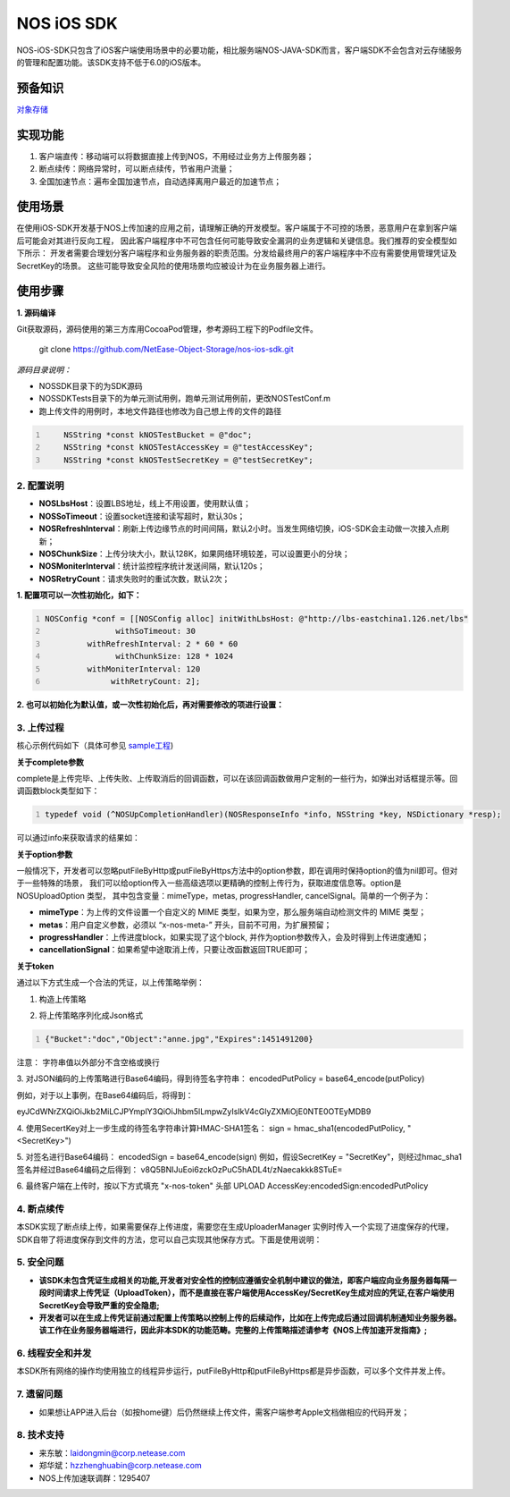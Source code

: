 =============
NOS iOS SDK
=============

NOS-iOS-SDK只包含了iOS客户端使用场景中的必要功能，相比服务端NOS-JAVA-SDK而言，客户端SDK不会包含对云存储服务的管理和配置功能。该SDK支持不低于6.0的iOS版本。


预备知识
`````````````

`对象存储 <https://c.163.com/free>`_

实现功能
`````````````

1. 客户端直传：移动端可以将数据直接上传到NOS，不用经过业务方上传服务器；
2. 断点续传：网络异常时，可以断点续传，节省用户流量；
3. 全国加速节点：遍布全国加速节点，自动选择离用户最近的加速节点；

使用场景
`````````````

在使用iOS-SDK开发基于NOS上传加速的应用之前，请理解正确的开发模型。客户端属于不可控的场景，恶意用户在拿到客户端后可能会对其进行反向工程，
因此客户端程序中不可包含任何可能导致安全漏洞的业务逻辑和关键信息。我们推荐的安全模型如下所示：|model|
开发者需要合理划分客户端程序和业务服务器的职责范围。分发给最终用户的客户端程序中不应有需要使用管理凭证及SecretKey的场景。
这些可能导致安全风险的使用场景均应被设计为在业务服务器上进行。

.. |model| image:: https://git.hz.netease.com/nos/nos-android-sdk/blob/master/release/img/wanproxy-model.jpg?raw=true

使用步骤
`````````````

**1. 源码编译**

Git获取源码，源码使用的第三方库用CocoaPod管理，参考源码工程下的Podfile文件。

	git clone https://github.com/NetEase-Object-Storage/nos-ios-sdk.git

*源码目录说明：*

* NOSSDK目录下的为SDK源码
* NOSSDKTests目录下的为单元测试用例，跑单元测试用例前，更改NOSTestConf.m
* 跑上传文件的用例时，本地文件路径也修改为自己想上传的文件的路径

.. code:: java
    :number-lines:

  	NSString *const kNOSTestBucket = @"doc";
  	NSString *const kNOSTestAccessKey = @"testAccessKey";
  	NSString *const kNOSTestSecretKey = @"testSecretKey";



**2. 配置说明**
-----------------

* **NOSLbsHost**：设置LBS地址，线上不用设置，使用默认值；
* **NOSSoTimeout**：设置socket连接和读写超时，默认30s；
* **NOSRefreshInterval**：刷新上传边缘节点的时间间隔，默认2小时。当发生网络切换，iOS-SDK会主动做一次接入点刷新；
* **NOSChunkSize**：上传分块大小，默认128K，如果网络环境较差，可以设置更小的分块；
* **NOSMoniterInterval**：统计监控程序统计发送间隔，默认120s；
* **NOSRetryCount**：请求失败时的重试次数，默认2次；

**1. 配置项可以一次性初始化，如下：**

.. code:: java
    :number-lines:

    NOSConfig *conf = [[NOSConfig alloc] initWithLbsHost: @"http://lbs-eastchina1.126.net/lbs"
                   withSoTimeout: 30
             withRefreshInterval: 2 * 60 * 60
                   withChunkSize: 128 * 1024
             withMoniterInterval: 120
                  withRetryCount: 2];


**2. 也可以初始化为默认值，或一次性初始化后，再对需要修改的项进行设置：**

.. code:: java
    :number-lines:

  NOSConfig *conf = [[NOSConfig alloc] init];//会加入lbshost的地址，如果不知道的话，使用这种方式初始化NOSConfig类即可
  conf.NOSSoTimeout = 20;
  conf.NOSRetryCount = 2;
  ...
  [NOSUploadManager setGlobalConf:conf];    // **注意别忘记setGlobalConf**


**3. 上传过程**
-----------------

核心示例代码如下（具体可参见 `sample工程 <https://github.com/NetEase-Object-Storage/nos-ios-sdk-demo>`_)

.. code:: java
    :number-lines:

  #import <NOSSDK.h>
  ...
  // 按照上节内容设置相关配置，如果不设置，使用默认配置项
  ...
  NSString *token = @"从应用服务端获取";




  // 建议使用下面的单例模式创建NOSUloadManager实例，创建完后只使用该实例，无需再创建
  NOSUploadManager *upManager = [NOSUploadManager sharedInstanceWithRecorder:nil
                                                        recorderKeyGenerator:nil

  // 使用http上传，如果用https，使用putFileByHttps函数即可
  [upManager putFileByHttp: @"/temp/test.jpg"
                    bucket: @"mybucket"
                       key: @"myobject.jpg"
                     token: token
                  complete: ^(NOSResponseInfo *info, NSString *key, NSDictionary *resp) {
                               NSLog(@"%@", info); // 请求的响应信息、是否出错保存在info中
                               NSLog(@"%@", resp); // 请求的响应返回的json保存在resp中，用户一般无需此信息
                            }
                    option: nil];
  ...


**关于complete参数**

complete是上传完毕、上传失败、上传取消后的回调函数，可以在该回调函数做用户定制的一些行为，如弹出对话框提示等。回调函数block类型如下：

.. code:: java
    :number-lines:

    typedef void (^NOSUpCompletionHandler)(NOSResponseInfo *info, NSString *key, NSDictionary *resp);


可以通过info来获取请求的结果如：

.. code:: java
    :number-lines:

  if (info.isOK) {
     // 成功
  } else {
     if (info.statusCode == -1) {
          // 网络导致的错误
     } else if (info.statusCode == -2) {
          // 用户取消了
     } else if (info.statusCode == -3) {
          // 参数非法
     } else if (info.statusCode == -4) {
          // 读取上传的文件错误
     } else {
          // 服务器返回非200或者返回body格式有误
     }
  }

  // UploadToken可以指定进行应用服务器回调，可以通过如下方式查看回调结果
  NSLog(@"%@",info.callbackRetMsg);


**关于option参数**

一般情况下，开发者可以忽略putFileByHttp或putFileByHttps方法中的option参数，即在调用时保持option的值为nil即可。但对于一些特殊的场景，
我们可以给option传入一些高级选项以更精确的控制上传行为，获取进度信息等。option是NOSUploadOption 类型，
其中包含变量：mimeType，metas, progressHandler, cancelSignal。简单的一个例子为：

.. code:: java
      :number-lines:

  /**
  * 构造上传选项类
  */
  NSDictionary *meta = [];
  NOSUploadOption *option = [[NOSUploadOption alloc] initWithMime: @"image/jpeg"
                                     progressHandler: ^(NSString *key, float percent) {
                                                          NSLog(@"current progress:%f", percent);
                                                     }
                                               metas: meta
                                  cancellationSignal: ^BOOL{
                                                          return flag;// 置flag=TRUE即可停止上传
                                                     }];


* **mimeType**：为上传的文件设置一个自定义的 MIME 类型，如果为空，那么服务端自动检测文件的 MIME 类型；
* **metas**：用户自定义参数，必须以 “x-nos-meta-” 开头，目前不可用，为扩展预留；
* **progressHandler**：上传进度block，如果实现了这个block, 并作为option参数传入，会及时得到上传进度通知；
* **cancellationSignal**：如果希望中途取消上传，只要让改函数返回TRUE即可；

**关于token**

通过以下方式生成一个合法的凭证，以上传策略举例：

1. 构造上传策略

.. code:: java
      :number-lines:

  {
  	"Bucket" : "doc",
  	"Object" : "anne.jpg",
  	"Expires" : 1451491200
  }

2. 将上传策略序列化成Json格式

.. code:: java
      :number-lines:

      {"Bucket":"doc","Object":"anne.jpg","Expires":1451491200}

注意： 字符串值以外部分不含空格或换行

3. 对JSON编码的上传策略进行Base64编码，得到待签名字符串：
encodedPutPolicy = base64_encode(putPolicy)

例如，对于以上事例，在Base64编码后，将得到：

eyJCdWNrZXQiOiJkb2MiLCJPYmplY3QiOiJhbm5lLmpwZyIsIkV4cGlyZXMiOjE0NTE0OTEyMDB9

4. 使用SecertKey对上一步生成的待签名字符串计算HMAC-SHA1签名：
sign = hmac_sha1(encodedPutPolicy, "<SecretKey>")

5. 对签名进行Base64编码：
encodedSign = base64_encode(sign)
例如，假设SecretKey = "SecretKey"，则经过hmac_sha1签名并经过Base64编码之后得到：
v8Q5BNIJuEoi6zckOzPuC5hADL4t/zNaecakkk8STuE=

6. 最终客户端在上传时，按以下方式填充 "x-nos-token" 头部
UPLOAD AccessKey:encodedSign:encodedPutPolicy

**4. 断点续传**
-----------------

本SDK实现了断点续上传，如果需要保存上传进度，需要您在生成UploaderManager 实例时传入一个实现了进度保存的代理，SDK自带了将进度保存到文件的方法，您可以自己实现其他保存方式。下面是使用说明：

.. code:: java
    :number-lines:

  NSError *error;
  NOSFileRecorder *fileRecorder = [NOSFileRecorder fileRecorderWithFolder: @“xxx”] error: &error];
  // check error

  // upManager使用fileRecorder来保存上传进度信息，信息保存在xxx/key文件中，key为上传到NOS服务器中的key
  NOSUploadManager *upManager = [NOSUploadManager sharedInstanceWithRecorder: fileRecorder
                                                        recorderKeyGenerator: nil];

  //  保存在xxx/目录下的文件名可以自定义，这里重点强调下，如果key包含/，则需要自己指定NOSRecorderKeyGenerator，这是因为有/相当于多了一层目录，保存断点数据会失败。 举例如下
  NOSRecorderKeyGenerator keyGen  = ^(NSString *uploadKey, NSString *filePath) {
         return (uploadKey+filePath)的md5值;
  };
  NOSUploadManager *upManager = [NOSUploadManager sharedInstanceWithRecorder: fileRecorder
                                                        recorderKeyGenerator: keyGen];

**5. 安全问题**
-----------------

* **该SDK未包含凭证生成相关的功能,开发者对安全性的控制应遵循安全机制中建议的做法，即客户端应向业务服务器每隔一段时间请求上传凭证（UploadToken），而不是直接在客户端使用AccessKey/SecretKey生成对应的凭证,在客户端使用SecretKey会导致严重的安全隐患;**
* **开发者可以在生成上传凭证前通过配置上传策略以控制上传的后续动作，比如在上传完成后通过回调机制通知业务服务器。该工作在业务服务器端进行，因此非本SDK的功能范畴。完整的上传策略描述请参考《NOS上传加速开发指南》;**

**6. 线程安全和并发**
---------------------

本SDK所有网络的操作均使用独立的线程异步运行，putFileByHttp和putFileByHttps都是异步函数，可以多个文件并发上传。

**7. 遗留问题**
-----------------

* 如果想让APP进入后台（如按home键）后仍然继续上传文件，需客户端参考Apple文档做相应的代码开发；

**8. 技术支持**
-----------------

* 来东敏：laidongmin@corp.netease.com
* 郑华斌：hzzhenghuabin@corp.netease.com
* NOS上传加速联调群：1295407
